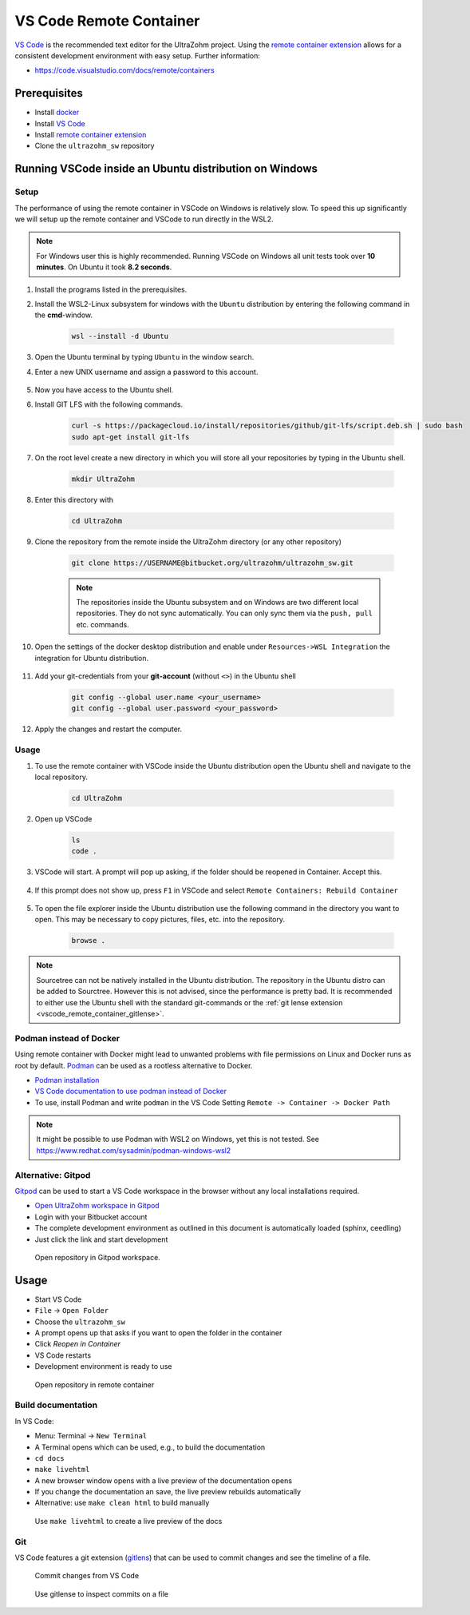 .. _vscode_remote_container:

========================
VS Code Remote Container
========================

`VS Code <https://code.visualstudio.com/>`_ is the recommended text editor for the UltraZohm project.
Using the `remote container extension <https://marketplace.visualstudio.com/items?itemName=ms-vscode-remote.remote-containers>`_ allows for a consistent development environment with easy setup.
Further information:

- https://code.visualstudio.com/docs/remote/containers


Prerequisites
*************

- Install `docker <https://docs.docker.com/get-docker/>`_
- Install `VS Code <https://code.visualstudio.com/>`_
- Install `remote container extension <https://marketplace.visualstudio.com/items?itemName=ms-vscode-remote.remote-containers>`_
- Clone the ``ultrazohm_sw`` repository

Running VSCode inside an Ubuntu distribution on Windows
*******************************************************

Setup
-----

The performance of using the remote container in VSCode on Windows is relatively slow. To speed this up significantly we will setup up the remote container and VSCode to run directly in the WSL2.

.. note:: For Windows user this is highly recommended. Running VSCode on Windows all unit tests took over **10 minutes**. On Ubuntu it took **8.2 seconds**.


#. Install the programs listed in the prerequisites.
#. Install the WSL2-Linux subsystem for windows with the ``Ubuntu`` distribution by entering the following command in the **cmd**-window.

    .. code-block:: c

       wsl --install -d Ubuntu  

#. Open the Ubuntu terminal by typing ``Ubuntu`` in the window search.
#. Enter a new UNIX username and assign a password to this account.

    .. image:: Ubuntu_setup.png

#. Now you have access to the Ubuntu shell.
#. Install GIT LFS with the following commands.

    .. code-block:: c

       curl -s https://packagecloud.io/install/repositories/github/git-lfs/script.deb.sh | sudo bash
       sudo apt-get install git-lfs

#. On the root level create a new directory in which you will store all your repositories by typing in the Ubuntu shell. 

    .. code-block:: c

       mkdir UltraZohm

#. Enter this directory with

    .. code-block:: c

       cd UltraZohm
  
#. Clone the repository from the remote inside the UltraZohm directory (or any other repository)

    .. code-block:: c

        git clone https://USERNAME@bitbucket.org/ultrazohm/ultrazohm_sw.git

    .. note:: The repositories inside the Ubuntu subsystem and on Windows are two different local repositories. They do not sync automatically. You can only sync them via the ``push, pull`` etc. commands.

#. Open the settings of the docker desktop distribution and enable under ``Resources->WSL Integration`` the integration for Ubuntu distribution.

    .. image:: docker_setup_ubuntu.png

#. Add your git-credentials from your **git-account** (without ``<>``) in the Ubuntu shell

    .. code-block:: c

       git config --global user.name <your_username>
       git config --global user.password <your_password>

#. Apply the changes and restart the computer.

Usage
-----

#. To use the remote container with VSCode inside the Ubuntu distribution open the Ubuntu shell and navigate to the local repository.

    .. code-block:: c

       cd UltraZohm

#. Open up VSCode 

    .. code-block:: c

       ls
       code .
    
    .. image:: open_vscode.png

#. VSCode will start. A prompt will pop up asking, if the folder should be reopened in Container. Accept this.

    .. image::  reopen_container.png

#. If this prompt does not show up, press ``F1`` in VSCode and select ``Remote Containers: Rebuild Container``

    .. image:: reopen_container2. png

#. To open the file explorer inside the Ubuntu distribution use the following command in the directory you want to open. This may be necessary to copy pictures, files, etc. into the repository.

    .. code-block:: c

       browse .

.. note:: Sourcetree can not be natively installed in the Ubuntu distribution. The repository in the Ubuntu distro can be added to Sourctree. However this is not advised, since the performance is pretty bad.
          It is recommended to either use the Ubuntu shell with the standard git-commands or the :ref:`git lense extension <vscode_remote_container_gitlense>`. 

Podman instead of Docker
------------------------

Using remote container with Docker might lead to unwanted problems with file permissions on Linux and Docker runs as root by default.
`Podman <https://github.com/containers/podman>`_ can be used as a rootless alternative to Docker.

- `Podman installation <https://podman.io/getting-started/installation>`_
- `VS Code documentation to use podman instead of Docker <https://code.visualstudio.com/docs/remote/containers>`_
- To use, install Podman and write ``podman`` in the VS Code Setting ``Remote -> Container -> Docker Path``

.. note:: It might be possible to use Podman with WSL2 on Windows, yet this is not tested. See https://www.redhat.com/sysadmin/podman-windows-wsl2 

.. _Gitpod_chapter:

Alternative: Gitpod
-------------------

`Gitpod <https://gitpod.io>`_ can be used to start a VS Code workspace in the browser without any local installations required.

- `Open UltraZohm workspace in Gitpod <https://gitpod.io/#https://bitbucket.org/ultrazohm/ultrazohm_sw/src/main/>`_
- Login with your Bitbucket account
- The complete development environment as outlined in this document is automatically loaded (sphinx, ceedling)
- Just click the link and start development

.. figure:: gitpod_preview.gif

  Open repository in Gitpod workspace.

Usage
*****

- Start VS Code
- ``File`` -> ``Open Folder``
- Choose the ``ultrazohm_sw``
- A prompt opens up that asks if you want to open the folder in the container
- Click *Reopen in Container*
- VS Code restarts
- Development environment is ready to use

.. figure:: open_in_container.gif

  Open repository in remote container

Build documentation
-------------------

In VS Code:

- Menu: Terminal -> ``New Terminal``
- A Terminal opens which can be used, e.g., to build the documentation
- ``cd docs``
- ``make livehtml``
- A new browser window opens with a live preview of the documentation opens
- If you change the documentation an save, the live preview rebuilds automatically
- Alternative: use ``make clean html`` to build manually

.. figure:: container_livehtml.gif

  Use ``make livehtml`` to create a live preview of the docs

Git
---

.. _vscode_remote_container_gitlense:

VS Code features a git extension (`gitlens <https://marketplace.visualstudio.com/items?itemName=eamodio.gitlens>`_) that can be used to commit changes and see the timeline of a file.

.. figure:: container_git_commit.gif

  Commit changes from VS Code

.. figure:: container_gitlense.gif

  Use gitlense to inspect commits on a file